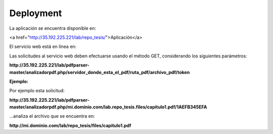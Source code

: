 ============
Deployment
============

La aplicación se encuentra disponible en:


<a href="http://35.192.225.221/lab/repo_tesis/">Aplicación</a>

El servicio web está en línea en:

.. _Servicio web: http://35.192.225.221/lab/pdfparser-master/analizadorpdf.php

Las solicitudes al servicio web deben efectuarse usando el método GET, considerando los siguientes parámetros:

**http://35.192.225.221/lab/pdfparser-master/analizadorpdf.php/servidor_donde_esta_el_pdf/ruta_pdf/archivo_pdf/token**

:Ejemplo:

Por ejemplo esta solicitud:

**http://35.192.225.221/lab/pdfparser-master/analizadorpdf.php/mi.dominio.com/lab.repo_tesis.files/capitulo1.pdf/1AEFB345EFA**

...analiza el archivo que se encuentra en: 

**http://mi.dominio.com/lab/repo_tesis/files/capitulo1.pdf**
